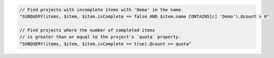 .. code-block:: typescript

     // Find projects with incomplete items with 'Demo' in the name.
     "SUBQUERY(items, $item, $item.isComplete == false AND $item.name CONTAINS[c] 'Demo').@count > 0"

     // Find projects where the number of completed items
     // is greater than or equal to the project's `quota` property.
     "SUBQUERY(items, $item, $item.isComplete == true).@count >= quota"
